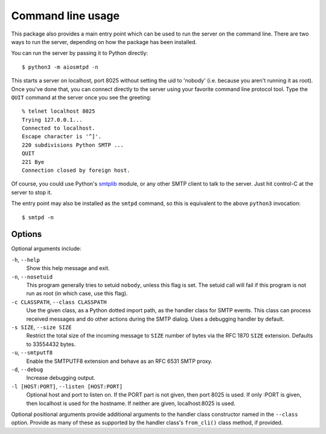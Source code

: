 .. _cli:

====================
 Command line usage
====================

This package also provides a main entry point which can be used to run the
server on the command line.  There are two ways to run the server, depending
on how the package has been installed.

You can run the server by passing it to Python directly::

    $ python3 -m aiosmtpd -n

This starts a server on localhost, port 8025 without setting the uid to
'nobody' (i.e. because you aren't running it as root).  Once you've done that,
you can connect directly to the server using your favorite command line
protocol tool.  Type the ``QUIT`` command at the server once you see the
greeting::

    % telnet localhost 8025
    Trying 127.0.0.1...
    Connected to localhost.
    Escape character is '^]'.
    220 subdivisions Python SMTP ...
    QUIT
    221 Bye
    Connection closed by foreign host.

Of course, you could use Python's smtplib_ module, or any other SMTP client to
talk to the server.  Just hit control-C at the server to stop it.

The entry point may also be installed as the ``smtpd`` command, so this is
equivalent to the above ``python3`` invocation::

    $ smtpd -n


Options
=======

Optional arguments include:

``-h``, ``--help``
    Show this help message and exit.

``-n``, ``--nosetuid``
    This program generally tries to setuid ``nobody``, unless this flag is
    set.  The setuid call will fail if this program is not run as root (in
    which case, use this flag).

``-c CLASSPATH``, ``--class CLASSPATH``
    Use the given class, as a Python dotted import path, as the handler class
    for SMTP events.  This class can process received messages and do other
    actions during the SMTP dialog.  Uses a debugging handler by default.

``-s SIZE``, ``--size SIZE``
    Restrict the total size of the incoming message to ``SIZE`` number of
    bytes via the RFC 1870 ``SIZE`` extension.  Defaults to 33554432 bytes.

``-u``, ``--smtputf8``
    Enable the SMTPUTF8 extension and behave as an RFC 6531 SMTP proxy.

``-d``, ``--debug``
    Increase debugging output.

``-l [HOST:PORT]``, ``--listen [HOST:PORT]``
    Optional host and port to listen on.  If the PORT part is not given, then
    port 8025 is used.  If only :PORT is given, then localhost is used for the
    hostname.  If neither are given, localhost:8025 is used.

Optional positional arguments provide additional arguments to the handler
class constructor named in the ``--class`` option.  Provide as many of these
as supported by the handler class's ``from_cli()`` class method, if provided.


.. _smtplib: https://docs.python.org/3/library/smtplib.html
